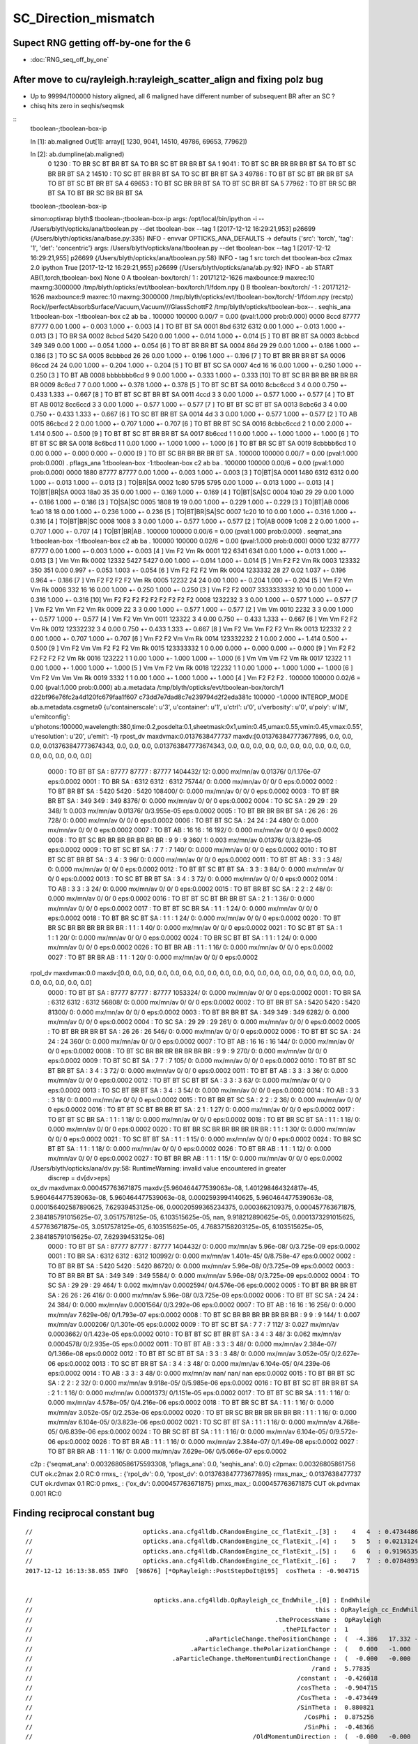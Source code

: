 SC_Direction_mismatch
=======================

Supect RNG getting off-by-one for the 6 
---------------------------------------------

* :doc:`RNG_seq_off_by_one`





After move to cu/rayleigh.h:rayleigh_scatter_align and fixing polz bug
------------------------------------------------------------------------

* Up to 99994/100000 history aligned, all 6 maligned have different number of subsequent BR after an SC ? 
* chisq hits zero in seqhis/seqmsk 

::
    tboolean-;tboolean-box-ip

    In [1]: ab.maligned
    Out[1]: array([ 1230,  9041, 14510, 49786, 69653, 77962])

    In [2]: ab.dumpline(ab.maligned)
          0   1230 :                               TO BR SC BT BR BT SA                            TO BR SC BT BR BR BT SA 
          1   9041 :                         TO BT SC BR BR BR BR BT SA                               TO BT SC BR BR BT SA 
          2  14510 :                               TO SC BT BR BR BT SA                                  TO SC BT BR BT SA 
          3  49786 :                         TO BT BT SC BT BR BR BT SA                            TO BT BT SC BT BR BT SA 
          4  69653 :                               TO BT SC BR BR BT SA                                  TO BT SC BR BT SA 
          5  77962 :                               TO BT BR SC BR BT SA                            TO BT BR SC BR BR BT SA 


    tboolean-;tboolean-box-ip

    simon:optixrap blyth$ tboolean-;tboolean-box-ip
    args: /opt/local/bin/ipython -i -- /Users/blyth/opticks/ana/tboolean.py --det tboolean-box --tag 1
    [2017-12-12 16:29:21,953] p26699 {/Users/blyth/opticks/ana/base.py:335} INFO - envvar OPTICKS_ANA_DEFAULTS -> defaults {'src': 'torch', 'tag': '1', 'det': 'concentric'} 
    args: /Users/blyth/opticks/ana/tboolean.py --det tboolean-box --tag 1
    [2017-12-12 16:29:21,955] p26699 {/Users/blyth/opticks/ana/tboolean.py:58} INFO - tag 1 src torch det tboolean-box c2max 2.0 ipython True 
    [2017-12-12 16:29:21,955] p26699 {/Users/blyth/opticks/ana/ab.py:92} INFO - ab START
    AB(1,torch,tboolean-box)  None 0 
    A tboolean-box/torch/  1 :  20171212-1626 maxbounce:9 maxrec:10 maxrng:3000000 /tmp/blyth/opticks/evt/tboolean-box/torch/1/fdom.npy () 
    B tboolean-box/torch/ -1 :  20171212-1626 maxbounce:9 maxrec:10 maxrng:3000000 /tmp/blyth/opticks/evt/tboolean-box/torch/-1/fdom.npy (recstp) 
    Rock//perfectAbsorbSurface/Vacuum,Vacuum///GlassSchottF2
    /tmp/blyth/opticks/tboolean-box--
    .                seqhis_ana  1:tboolean-box   -1:tboolean-box        c2        ab        ba 
    .                             100000    100000         0.00/7 =  0.00  (pval:1.000 prob:0.000)  
    0000             8ccd     87777     87777             0.00        1.000 +- 0.003        1.000 +- 0.003  [4 ] TO BT BT SA
    0001              8bd      6312      6312             0.00        1.000 +- 0.013        1.000 +- 0.013  [3 ] TO BR SA
    0002            8cbcd      5420      5420             0.00        1.000 +- 0.014        1.000 +- 0.014  [5 ] TO BT BR BT SA
    0003           8cbbcd       349       349             0.00        1.000 +- 0.054        1.000 +- 0.054  [6 ] TO BT BR BR BT SA
    0004              86d        29        29             0.00        1.000 +- 0.186        1.000 +- 0.186  [3 ] TO SC SA
    0005          8cbbbcd        26        26             0.00        1.000 +- 0.196        1.000 +- 0.196  [7 ] TO BT BR BR BR BT SA
    0006            86ccd        24        24             0.00        1.000 +- 0.204        1.000 +- 0.204  [5 ] TO BT BT SC SA
    0007              4cd        16        16             0.00        1.000 +- 0.250        1.000 +- 0.250  [3 ] TO BT AB
    0008       bbbbbbb6cd         9         9             0.00        1.000 +- 0.333        1.000 +- 0.333  [10] TO BT SC BR BR BR BR BR BR BR
    0009            8c6cd         7         7             0.00        1.000 +- 0.378        1.000 +- 0.378  [5 ] TO BT SC BT SA
    0010         8cbc6ccd         3         4             0.00        0.750 +- 0.433        1.333 +- 0.667  [8 ] TO BT BT SC BT BR BT SA
    0011             4ccd         3         3             0.00        1.000 +- 0.577        1.000 +- 0.577  [4 ] TO BT BT AB
    0012          8cc6ccd         3         3             0.00        1.000 +- 0.577        1.000 +- 0.577  [7 ] TO BT BT SC BT BT SA
    0013           8cbc6d         3         4             0.00        0.750 +- 0.433        1.333 +- 0.667  [6 ] TO SC BT BR BT SA
    0014               4d         3         3             0.00        1.000 +- 0.577        1.000 +- 0.577  [2 ] TO AB
    0015           86cbcd         2         2             0.00        1.000 +- 0.707        1.000 +- 0.707  [6 ] TO BT BR BT SC SA
    0016        8cbbc6ccd         2         1             0.00        2.000 +- 1.414        0.500 +- 0.500  [9 ] TO BT BT SC BT BR BR BT SA
    0017           8b6ccd         1         1             0.00        1.000 +- 1.000        1.000 +- 1.000  [6 ] TO BT BT SC BR SA
    0018           8c6bcd         1         1             0.00        1.000 +- 1.000        1.000 +- 1.000  [6 ] TO BT BR SC BT SA
    0019        8cbbbb6cd         1         0             0.00        0.000 +- 0.000        0.000 +- 0.000  [9 ] TO BT SC BR BR BR BR BT SA
    .                             100000    100000         0.00/7 =  0.00  (pval:1.000 prob:0.000)  
    .                pflags_ana  1:tboolean-box   -1:tboolean-box        c2        ab        ba 
    .                             100000    100000         0.00/6 =  0.00  (pval:1.000 prob:0.000)  
    0000             1880     87777     87777             0.00        1.000 +- 0.003        1.000 +- 0.003  [3 ] TO|BT|SA
    0001             1480      6312      6312             0.00        1.000 +- 0.013        1.000 +- 0.013  [3 ] TO|BR|SA
    0002             1c80      5795      5795             0.00        1.000 +- 0.013        1.000 +- 0.013  [4 ] TO|BT|BR|SA
    0003             18a0        35        35             0.00        1.000 +- 0.169        1.000 +- 0.169  [4 ] TO|BT|SA|SC
    0004             10a0        29        29             0.00        1.000 +- 0.186        1.000 +- 0.186  [3 ] TO|SA|SC
    0005             1808        19        19             0.00        1.000 +- 0.229        1.000 +- 0.229  [3 ] TO|BT|AB
    0006             1ca0        18        18             0.00        1.000 +- 0.236        1.000 +- 0.236  [5 ] TO|BT|BR|SA|SC
    0007             1c20        10        10             0.00        1.000 +- 0.316        1.000 +- 0.316  [4 ] TO|BT|BR|SC
    0008             1008         3         3             0.00        1.000 +- 0.577        1.000 +- 0.577  [2 ] TO|AB
    0009             1c08         2         2             0.00        1.000 +- 0.707        1.000 +- 0.707  [4 ] TO|BT|BR|AB
    .                             100000    100000         0.00/6 =  0.00  (pval:1.000 prob:0.000)  
    .                seqmat_ana  1:tboolean-box   -1:tboolean-box        c2        ab        ba 
    .                             100000    100000         0.02/6 =  0.00  (pval:1.000 prob:0.000)  
    0000             1232     87777     87777             0.00        1.000 +- 0.003        1.000 +- 0.003  [4 ] Vm F2 Vm Rk
    0001              122      6341      6341             0.00        1.000 +- 0.013        1.000 +- 0.013  [3 ] Vm Vm Rk
    0002            12332      5427      5427             0.00        1.000 +- 0.014        1.000 +- 0.014  [5 ] Vm F2 F2 Vm Rk
    0003           123332       350       351             0.00        0.997 +- 0.053        1.003 +- 0.054  [6 ] Vm F2 F2 F2 Vm Rk
    0004          1233332        28        27             0.02        1.037 +- 0.196        0.964 +- 0.186  [7 ] Vm F2 F2 F2 F2 Vm Rk
    0005            12232        24        24             0.00        1.000 +- 0.204        1.000 +- 0.204  [5 ] Vm F2 Vm Vm Rk
    0006              332        16        16             0.00        1.000 +- 0.250        1.000 +- 0.250  [3 ] Vm F2 F2
    0007       3333333332        10        10             0.00        1.000 +- 0.316        1.000 +- 0.316  [10] Vm F2 F2 F2 F2 F2 F2 F2 F2 F2
    0008          1232232         3         3             0.00        1.000 +- 0.577        1.000 +- 0.577  [7 ] Vm F2 Vm Vm F2 Vm Rk
    0009               22         3         3             0.00        1.000 +- 0.577        1.000 +- 0.577  [2 ] Vm Vm
    0010             2232         3         3             0.00        1.000 +- 0.577        1.000 +- 0.577  [4 ] Vm F2 Vm Vm
    0011           123322         3         4             0.00        0.750 +- 0.433        1.333 +- 0.667  [6 ] Vm Vm F2 F2 Vm Rk
    0012         12332232         3         4             0.00        0.750 +- 0.433        1.333 +- 0.667  [8 ] Vm F2 Vm Vm F2 F2 Vm Rk
    0013           122332         2         2             0.00        1.000 +- 0.707        1.000 +- 0.707  [6 ] Vm F2 F2 Vm Vm Rk
    0014        123332232         2         1             0.00        2.000 +- 1.414        0.500 +- 0.500  [9 ] Vm F2 Vm Vm F2 F2 F2 Vm Rk
    0015        123333332         1         0             0.00        0.000 +- 0.000        0.000 +- 0.000  [9 ] Vm F2 F2 F2 F2 F2 F2 Vm Rk
    0016           123222         1         1             0.00        1.000 +- 1.000        1.000 +- 1.000  [6 ] Vm Vm Vm F2 Vm Rk
    0017            12322         1         1             0.00        1.000 +- 1.000        1.000 +- 1.000  [5 ] Vm Vm F2 Vm Rk
    0018           122232         1         1             0.00        1.000 +- 1.000        1.000 +- 1.000  [6 ] Vm F2 Vm Vm Vm Rk
    0019             3332         1         1             0.00        1.000 +- 1.000        1.000 +- 1.000  [4 ] Vm F2 F2 F2
    .                             100000    100000         0.02/6 =  0.00  (pval:1.000 prob:0.000)  
    ab.a.metadata                  /tmp/blyth/opticks/evt/tboolean-box/torch/1 d22bf96e76fc2a4d120fc679faa1f607 c73dd7e7dad8c7e239794d2f2eda381c  100000    -1.0000 INTEROP_MODE 
    ab.a.metadata.csgmeta0 {u'containerscale': u'3', u'container': u'1', u'ctrl': u'0', u'verbosity': u'0', u'poly': u'IM', u'emitconfig': u'photons:100000,wavelength:380,time:0.2,posdelta:0.1,sheetmask:0x1,umin:0.45,umax:0.55,vmin:0.45,vmax:0.55', u'resolution': u'20', u'emit': -1}
    rpost_dv maxdvmax:0.0137638477737 maxdv:[0.013763847773677895, 0.0, 0.0, 0.0, 0.013763847773674343, 0.0, 0.0, 0.0, 0.013763847773674343, 0.0, 0.0, 0.0, 0.0, 0.0, 0.0, 0.0, 0.0, 0.0, 0.0, 0.0, 0.0, 0.0, 0.0, 0.0] 
     0000            :                    TO BT BT SA :   87777    87777  :     87777 1404432/     12: 0.000  mx/mn/av 0.01376/     0/1.176e-07  eps:0.0002    
     0001            :                       TO BR SA :    6312     6312  :      6312   75744/      0: 0.000  mx/mn/av      0/     0/     0  eps:0.0002    
     0002            :                 TO BT BR BT SA :    5420     5420  :      5420  108400/      0: 0.000  mx/mn/av      0/     0/     0  eps:0.0002    
     0003            :              TO BT BR BR BT SA :     349      349  :       349    8376/      0: 0.000  mx/mn/av      0/     0/     0  eps:0.0002    
     0004            :                       TO SC SA :      29       29  :        29     348/      1: 0.003  mx/mn/av 0.01376/     0/3.955e-05  eps:0.0002    
     0005            :           TO BT BR BR BR BT SA :      26       26  :        26     728/      0: 0.000  mx/mn/av      0/     0/     0  eps:0.0002    
     0006            :                 TO BT BT SC SA :      24       24  :        24     480/      0: 0.000  mx/mn/av      0/     0/     0  eps:0.0002    
     0007            :                       TO BT AB :      16       16  :        16     192/      0: 0.000  mx/mn/av      0/     0/     0  eps:0.0002    
     0008            :  TO BT SC BR BR BR BR BR BR BR :       9        9  :         9     360/      1: 0.003  mx/mn/av 0.01376/     0/3.823e-05  eps:0.0002    
     0009            :                 TO BT SC BT SA :       7        7  :         7     140/      0: 0.000  mx/mn/av      0/     0/     0  eps:0.0002    
     0010            :        TO BT BT SC BT BR BT SA :       3        4  :         3      96/      0: 0.000  mx/mn/av      0/     0/     0  eps:0.0002    
     0011            :                    TO BT BT AB :       3        3  :         3      48/      0: 0.000  mx/mn/av      0/     0/     0  eps:0.0002    
     0012            :           TO BT BT SC BT BT SA :       3        3  :         3      84/      0: 0.000  mx/mn/av      0/     0/     0  eps:0.0002    
     0013            :              TO SC BT BR BT SA :       3        4  :         3      72/      0: 0.000  mx/mn/av      0/     0/     0  eps:0.0002    
     0014            :                          TO AB :       3        3  :         3      24/      0: 0.000  mx/mn/av      0/     0/     0  eps:0.0002    
     0015            :              TO BT BR BT SC SA :       2        2  :         2      48/      0: 0.000  mx/mn/av      0/     0/     0  eps:0.0002    
     0016            :     TO BT BT SC BT BR BR BT SA :       2        1  :         1      36/      0: 0.000  mx/mn/av      0/     0/     0  eps:0.0002    
     0017            :              TO BT BT SC BR SA :       1        1  :         1      24/      0: 0.000  mx/mn/av      0/     0/     0  eps:0.0002    
     0018            :              TO BT BR SC BT SA :       1        1  :         1      24/      0: 0.000  mx/mn/av      0/     0/     0  eps:0.0002    
     0020            :  TO BT BR SC BR BR BR BR BR BR :       1        1  :         1      40/      0: 0.000  mx/mn/av      0/     0/     0  eps:0.0002    
     0021            :                 TO SC BT BT SA :       1        1  :         1      20/      0: 0.000  mx/mn/av      0/     0/     0  eps:0.0002    
     0024            :              TO BR SC BT BT SA :       1        1  :         1      24/      0: 0.000  mx/mn/av      0/     0/     0  eps:0.0002    
     0026            :                    TO BT BR AB :       1        1  :         1      16/      0: 0.000  mx/mn/av      0/     0/     0  eps:0.0002    
     0027            :                 TO BT BR BR AB :       1        1  :         1      20/      0: 0.000  mx/mn/av      0/     0/     0  eps:0.0002    
    rpol_dv maxdvmax:0.0 maxdv:[0.0, 0.0, 0.0, 0.0, 0.0, 0.0, 0.0, 0.0, 0.0, 0.0, 0.0, 0.0, 0.0, 0.0, 0.0, 0.0, 0.0, 0.0, 0.0, 0.0, 0.0, 0.0, 0.0, 0.0] 
     0000            :                    TO BT BT SA :   87777    87777  :     87777 1053324/      0: 0.000  mx/mn/av      0/     0/     0  eps:0.0002    
     0001            :                       TO BR SA :    6312     6312  :      6312   56808/      0: 0.000  mx/mn/av      0/     0/     0  eps:0.0002    
     0002            :                 TO BT BR BT SA :    5420     5420  :      5420   81300/      0: 0.000  mx/mn/av      0/     0/     0  eps:0.0002    
     0003            :              TO BT BR BR BT SA :     349      349  :       349    6282/      0: 0.000  mx/mn/av      0/     0/     0  eps:0.0002    
     0004            :                       TO SC SA :      29       29  :        29     261/      0: 0.000  mx/mn/av      0/     0/     0  eps:0.0002    
     0005            :           TO BT BR BR BR BT SA :      26       26  :        26     546/      0: 0.000  mx/mn/av      0/     0/     0  eps:0.0002    
     0006            :                 TO BT BT SC SA :      24       24  :        24     360/      0: 0.000  mx/mn/av      0/     0/     0  eps:0.0002    
     0007            :                       TO BT AB :      16       16  :        16     144/      0: 0.000  mx/mn/av      0/     0/     0  eps:0.0002    
     0008            :  TO BT SC BR BR BR BR BR BR BR :       9        9  :         9     270/      0: 0.000  mx/mn/av      0/     0/     0  eps:0.0002    
     0009            :                 TO BT SC BT SA :       7        7  :         7     105/      0: 0.000  mx/mn/av      0/     0/     0  eps:0.0002    
     0010            :        TO BT BT SC BT BR BT SA :       3        4  :         3      72/      0: 0.000  mx/mn/av      0/     0/     0  eps:0.0002    
     0011            :                    TO BT BT AB :       3        3  :         3      36/      0: 0.000  mx/mn/av      0/     0/     0  eps:0.0002    
     0012            :           TO BT BT SC BT BT SA :       3        3  :         3      63/      0: 0.000  mx/mn/av      0/     0/     0  eps:0.0002    
     0013            :              TO SC BT BR BT SA :       3        4  :         3      54/      0: 0.000  mx/mn/av      0/     0/     0  eps:0.0002    
     0014            :                          TO AB :       3        3  :         3      18/      0: 0.000  mx/mn/av      0/     0/     0  eps:0.0002    
     0015            :              TO BT BR BT SC SA :       2        2  :         2      36/      0: 0.000  mx/mn/av      0/     0/     0  eps:0.0002    
     0016            :     TO BT BT SC BT BR BR BT SA :       2        1  :         1      27/      0: 0.000  mx/mn/av      0/     0/     0  eps:0.0002    
     0017            :              TO BT BT SC BR SA :       1        1  :         1      18/      0: 0.000  mx/mn/av      0/     0/     0  eps:0.0002    
     0018            :              TO BT BR SC BT SA :       1        1  :         1      18/      0: 0.000  mx/mn/av      0/     0/     0  eps:0.0002    
     0020            :  TO BT BR SC BR BR BR BR BR BR :       1        1  :         1      30/      0: 0.000  mx/mn/av      0/     0/     0  eps:0.0002    
     0021            :                 TO SC BT BT SA :       1        1  :         1      15/      0: 0.000  mx/mn/av      0/     0/     0  eps:0.0002    
     0024            :              TO BR SC BT BT SA :       1        1  :         1      18/      0: 0.000  mx/mn/av      0/     0/     0  eps:0.0002    
     0026            :                    TO BT BR AB :       1        1  :         1      12/      0: 0.000  mx/mn/av      0/     0/     0  eps:0.0002    
     0027            :                 TO BT BR BR AB :       1        1  :         1      15/      0: 0.000  mx/mn/av      0/     0/     0  eps:0.0002    
    /Users/blyth/opticks/ana/dv.py:58: RuntimeWarning: invalid value encountered in greater
      discrep = dv[dv>eps]
    ox_dv maxdvmax:0.000457763671875 maxdv:[5.960464477539063e-08, 1.401298464324817e-45, 5.960464477539063e-08, 5.960464477539063e-08, 0.0002593994140625, 5.960464477539063e-08, 0.000156402587890625, 7.62939453125e-06, 0.00020599365234375, 0.0003662109375, 0.000457763671875, 2.384185791015625e-07, 3.0517578125e-05, 6.103515625e-05, nan, 9.918212890625e-05, 0.0001373291015625, 4.57763671875e-05, 3.0517578125e-05, 6.103515625e-05, 4.76837158203125e-05, 6.103515625e-05, 2.384185791015625e-07, 7.62939453125e-06] 
     0000            :                    TO BT BT SA :   87777    87777  :     87777 1404432/      0: 0.000  mx/mn/av 5.96e-08/     0/3.725e-09  eps:0.0002    
     0001            :                       TO BR SA :    6312     6312  :      6312  100992/      0: 0.000  mx/mn/av 1.401e-45/     0/8.758e-47  eps:0.0002    
     0002            :                 TO BT BR BT SA :    5420     5420  :      5420   86720/      0: 0.000  mx/mn/av 5.96e-08/     0/3.725e-09  eps:0.0002    
     0003            :              TO BT BR BR BT SA :     349      349  :       349    5584/      0: 0.000  mx/mn/av 5.96e-08/     0/3.725e-09  eps:0.0002    
     0004            :                       TO SC SA :      29       29  :        29     464/      1: 0.002  mx/mn/av 0.0002594/     0/4.576e-06  eps:0.0002    
     0005            :           TO BT BR BR BR BT SA :      26       26  :        26     416/      0: 0.000  mx/mn/av 5.96e-08/     0/3.725e-09  eps:0.0002    
     0006            :                 TO BT BT SC SA :      24       24  :        24     384/      0: 0.000  mx/mn/av 0.0001564/     0/3.292e-06  eps:0.0002    
     0007            :                       TO BT AB :      16       16  :        16     256/      0: 0.000  mx/mn/av 7.629e-06/     0/1.793e-07  eps:0.0002    
     0008            :  TO BT SC BR BR BR BR BR BR BR :       9        9  :         9     144/      1: 0.007  mx/mn/av 0.000206/     0/1.301e-05  eps:0.0002    
     0009            :                 TO BT SC BT SA :       7        7  :         7     112/      3: 0.027  mx/mn/av 0.0003662/     0/1.423e-05  eps:0.0002    
     0010            :        TO BT BT SC BT BR BT SA :       3        4  :         3      48/      3: 0.062  mx/mn/av 0.0004578/     0/2.935e-05  eps:0.0002    
     0011            :                    TO BT BT AB :       3        3  :         3      48/      0: 0.000  mx/mn/av 2.384e-07/     0/1.366e-08  eps:0.0002    
     0012            :           TO BT BT SC BT BT SA :       3        3  :         3      48/      0: 0.000  mx/mn/av 3.052e-05/     0/2.627e-06  eps:0.0002    
     0013            :              TO SC BT BR BT SA :       3        4  :         3      48/      0: 0.000  mx/mn/av 6.104e-05/     0/4.239e-06  eps:0.0002    
     0014            :                          TO AB :       3        3  :         3      48/      0: 0.000  mx/mn/av    nan/   nan/   nan  eps:0.0002    
     0015            :              TO BT BR BT SC SA :       2        2  :         2      32/      0: 0.000  mx/mn/av 9.918e-05/     0/5.985e-06  eps:0.0002    
     0016            :     TO BT BT SC BT BR BR BT SA :       2        1  :         1      16/      0: 0.000  mx/mn/av 0.0001373/     0/1.151e-05  eps:0.0002    
     0017            :              TO BT BT SC BR SA :       1        1  :         1      16/      0: 0.000  mx/mn/av 4.578e-05/     0/4.216e-06  eps:0.0002    
     0018            :              TO BT BR SC BT SA :       1        1  :         1      16/      0: 0.000  mx/mn/av 3.052e-05/     0/2.253e-06  eps:0.0002    
     0020            :  TO BT BR SC BR BR BR BR BR BR :       1        1  :         1      16/      0: 0.000  mx/mn/av 6.104e-05/     0/3.823e-06  eps:0.0002    
     0021            :                 TO SC BT BT SA :       1        1  :         1      16/      0: 0.000  mx/mn/av 4.768e-05/     0/6.839e-06  eps:0.0002    
     0024            :              TO BR SC BT BT SA :       1        1  :         1      16/      0: 0.000  mx/mn/av 6.104e-05/     0/9.572e-06  eps:0.0002    
     0026            :                    TO BT BR AB :       1        1  :         1      16/      0: 0.000  mx/mn/av 2.384e-07/     0/1.49e-08  eps:0.0002    
     0027            :                 TO BT BR BR AB :       1        1  :         1      16/      0: 0.000  mx/mn/av 7.629e-06/     0/5.066e-07  eps:0.0002    
    c2p : {'seqmat_ana': 0.0032680586175593308, 'pflags_ana': 0.0, 'seqhis_ana': 0.0} c2pmax: 0.00326805861756  CUT ok.c2max 2.0  RC:0 
    rmxs_ : {'rpol_dv': 0.0, 'rpost_dv': 0.013763847773677895} rmxs_max_: 0.0137638477737  CUT ok.rdvmax 0.1  RC:0 
    pmxs_ : {'ox_dv': 0.000457763671875} pmxs_max_: 0.000457763671875  CUT ok.pdvmax 0.001  RC:0 









Finding reciprocal constant bug
---------------------------------


::

    //                              opticks.ana.cfg4lldb.CRandomEngine_cc_flatExit_.[3] :    4   4  : 0.47344869375228882  
    //                              opticks.ana.cfg4lldb.CRandomEngine_cc_flatExit_.[4] :    5   5  : 0.021312465891242027  
    //                              opticks.ana.cfg4lldb.CRandomEngine_cc_flatExit_.[5] :    6   6  : 0.91965359449386597  
    //                              opticks.ana.cfg4lldb.CRandomEngine_cc_flatExit_.[6] :    7   7  : 0.078489311039447784  
    2017-12-12 16:13:38.055 INFO  [98676] [*OpRayleigh::PostStepDoIt@195]  cosTheta : -0.904715


    //                                 opticks.ana.cfg4lldb.OpRayleigh_cc_EndWhile_.[0] : EndWhile 
    //                                                                             this : OpRayleigh_cc_EndWhile 
    //                                                                  .theProcessName :  OpRayleigh  
    //                                                                    .thePILfactor :  1  
    //                                               .aParticleChange.thePositionChange :  (  -4.386   17.332 -273.276)  
    //                                           .aParticleChange.thePolarizationChange :  (   0.000   -1.000    0.000)  
    //                                      .aParticleChange.theMomentumDirectionChange :  (  -0.000   -0.000    1.000)  
    //                                                                            /rand :  5.77835  
    //                                                                        /constant :  -0.426018  
    //                                                                        /cosTheta :  -0.904715  
    //                                                                        /CosTheta :  -0.473449  
    //                                                                        /SinTheta :  0.880821  
    //                                                                          /CosPhi :  0.875256  
    //                                                                          /SinPhi :  -0.48366  
    //                                                            /OldMomentumDirection :  (  -0.000   -0.000    1.000)  
    //                                                            /NewMomentumDirection :  (   0.771   -0.426   -0.473)  
    //                                                                 /OldPolarization :  (   0.000   -1.000    0.000)  
    //                                                                 /NewPolarization :  (   0.363    0.905   -0.223)  
    //                              opticks.ana.cfg4lldb.CRandomEngine_cc_flatExit_.[7] :    8   8  : 0.74589663743972778  


    2017-12-12 16:13:39.013 ERROR [98676] [OPropagator::launch@183] LAUNCH NOW
    generate photon_id 0 
    WITH_ALIGN_DEV_DEBUG photon_id:0 bounce:0 
    propagate_to_boundary  u_boundary_burn:   0.6131115556 speed:      299.79245 
    propagate_to_boundary  u_scattering:   0.9998233914   scattering_length(s.material1.z):        1000000 scattering_distance:    176.6241608 
    propagate_to_boundary  u_absorption:   0.4490413368   absorption_length(s.material1.y):       10000000 absorption_distance:      8006403.5 
    rayleigh_scatter_align p.direction (-0 -0 1) 
    rayleigh_scatter_align p.polarization (0 -1 0) 
    rayleigh_scatter_align.do u0:0.473449 u1:0.0213125 u2:0.919654 u3:0.0784893 u4:0.745897 
    rayleigh_scatter_align.do constant        (-2.34732) 

    rayleigh_scatter_align.do newDirection    (0.770944 -0.426018 -0.473449)       <<<< matched

    rayleigh_scatter_align.do newPolarization (0.852141 -9.606e-09 -0.523313)       <<<< nope
 
    rayleigh_scatter_align.do doCosTheta 9.606e-09 doCosTheta2 9.22752e-17   looping 1   
    rayleigh_scatter_align.do u0:0.365573 u1:0.341214 u2:0.151641 u3:0.370584 u4:0.0321803 
    rayleigh_scatter_align.do constant        (1.31818) 
    rayleigh_scatter_align.do newDirection    (0.539306 0.75862 -0.365573) 
    rayleigh_scatter_align.do newPolarization (-0.82775 -2.3496e-08 0.561097) 
    rayleigh_scatter_align.do doCosTheta 2.3496e-08 doCosTheta2 5.52063e-16   looping 1   
    rayleigh_scatter_align.do u0:0.467722 u1:0.0983188 u2:0.420935 u3:0.211523 u4:0.689299 
    rayleigh_scatter_align.do constant        (2.37387) 
    rayleigh_scatter_align.do newDirection    (-0.777034 0.421253 -0.467722) 
    rayleigh_scatter_align.do newPolarization (0.856762 3.66324e-09 0.515712) 
    rayleigh_scatter_align.do doCosTheta -3.66324e-09 doCosTheta2 1.34193e-17   looping 1   
    rayleigh_scatter_align.do u0:0.358324 u1:0.447504 u2:0.921221 u3:0.984192 u4:0.385099 



Masked debug run on 1st aligned "TO SC SA"
--------------------------------------------

::

    tboolean-;tboolean-box-ip


    In [10]: ab.aselhis = "TO SC SA"

    In [17]: ab.a.dindex("TO SC SA")
    Out[17]: '--dindex=420,595,1198,2658,5113,6058,10409,13143,13162,14510'

    In [18]: ab.b.dindex("TO SC SA")
    Out[18]: '--dindex=420,1198,2658,5113,6058,10409,13143,13162,17035,26237'


::

   tboolean-;tboolean-box --okg4 --align --mask 420 -DD --pindex 0 


::

    2017-12-12 14:15:42.449 ERROR [63610] [CRandomEngine::pretrack@258] CRandomEngine::pretrack record_id:  ctx.record_id 0 index 420 mask.size 1
    //                              opticks.ana.cfg4lldb.CRandomEngine_cc_flatExit_.[0] :    1   1  : 0.61311155557632446  
    //                              opticks.ana.cfg4lldb.CRandomEngine_cc_flatExit_.[1] :    2   2  : 0.99982339143753052  
    //                              opticks.ana.cfg4lldb.CRandomEngine_cc_flatExit_.[2] :    3   3  : 0.44904133677482605  
    G4SteppingManager2_cc_181_ : Dumping lengths collected by _181 after PostStep process loop  
    //                                                  .fCurrentProcess.theProcessName :  OpBoundary  
    //                                                                   .physIntLength :  1.79769e+308  
    //                                                  .fCurrentProcess.theProcessName :  OpRayleigh  
    //                                                                   .physIntLength :  176.624  
    //                                                  .fCurrentProcess.theProcessName :  OpAbsorption  
    //                                                                   .physIntLength :  8.0064e+06  
    //                                                  .fCurrentProcess.theProcessName :  Transportation  
    //                                                                   .physIntLength :  1.79769e+308  

    //                                opticks.ana.cfg4lldb.G4Transportation_cc_517_.[0] : AlongStepGetPhysicalInteractionLength Exit  
    //                                                                             this : G4Transportation_cc_517 
    //                                                                   /startPosition :  (  -4.386   17.332 -449.900)  
    //                                                                /startMomentumDir :  (  -0.000   -0.000    1.000)  
    //                                                                       /newSafety :  0.100006  
    //                                                            .fGeometryLimitedStep : False 
    //                                                              .fFirstStepInVolume : True 
    //                                                               .fLastStepInVolume : False 
    //                                                                .fMomentumChanged : False 
    //                                                          .fShortStepOptimisation : False 
    //                                                           .fTransportEndPosition :  (  -4.386   17.332 -273.276)  
    //                                                        .fTransportEndMomentumDir :  (  -0.000   -0.000    1.000)  
    //                                                               .fEndPointDistance :  176.624  
    //                                               .fParticleChange.thePositionChange :  (   0.000    0.000    0.000)  
    //                                      .fParticleChange.theMomentumDirectionChange :  (   0.000    0.000    0.000)  
    //                                               .fLinearNavigator.fNumberZeroSteps :  0  
    //                                               .fLinearNavigator.fLastStepWasZero : False 

    //                              opticks.ana.cfg4lldb.G4SteppingManager2_cc_270_.[0] : Near end of DefinePhysicalStepLength : Inside MAXofAlongStepLoops after AlongStepGPIL 
    //                                                                             this : G4SteppingManager2_cc_270 
    //                                                  .fCurrentProcess.theProcessName :  Transportation  
    //                                                                   .physIntLength :  176.624  
    //                                                                    .PhysicalStep :  176.624  
    //                                                                     .fStepStatus :  fPostStepDoItProc  
    //                              opticks.ana.cfg4lldb.CRandomEngine_cc_flatExit_.[3] :    4   4  : 0.47344869375228882  
    //                              opticks.ana.cfg4lldb.CRandomEngine_cc_flatExit_.[4] :    5   5  : 0.021312465891242027  
    //                              opticks.ana.cfg4lldb.CRandomEngine_cc_flatExit_.[5] :    6   6  : 0.91965359449386597  
    //                              opticks.ana.cfg4lldb.CRandomEngine_cc_flatExit_.[6] :    7   7  : 0.078489311039447784  
    //                              opticks.ana.cfg4lldb.CRandomEngine_cc_flatExit_.[7] :    8   8  : 0.74589663743972778  


::

    2017-12-12 15:02:02.745 ERROR [76405] [OPropagator::launch@183] LAUNCH NOW
    generate photon_id 0 
    WITH_ALIGN_DEV_DEBUG photon_id:0 bounce:0 
    propagate_to_boundary  u_boundary_burn:   0.6131115556 speed:      299.79245 
    propagate_to_boundary  u_scattering:   0.9998233914   scattering_length(s.material1.z):        1000000 scattering_distance:    176.6241608 
    propagate_to_boundary  u_absorption:   0.4490413368   absorption_length(s.material1.y):       10000000 absorption_distance:      8006403.5 
    rayleigh_scatter_align
    rayleigh_scatter_align.do u0:0.473449 u1:0.0213125 u2:0.919654 u3:0.0784893 u4:0.745897 
    WITH_ALIGN_DEV_DEBUG photon_id:0 bounce:1 
    propagate_to_boundary  u_boundary_burn:   0.3655731678 speed:      299.79245 
    propagate_to_boundary  u_scattering:    0.341214478   scattering_length(s.material1.z):        1000000 scattering_distance:        1075244 
    propagate_to_boundary  u_absorption:   0.1516411602   absorption_length(s.material1.y):       10000000 absorption_distance:       18862384 
    propagate_at_surface   u_surface:       0.3706 
    propagate_at_surface   u_surface_burn:       0.0322 
    2017-12-12 15:02:02.760 ERROR [76405] [OPropagator::launch@185] LAUNCH DONE





    simon:optixrap blyth$ thrust_curand_printf 420
    thrust_curand_printf
     i0 420 i1 421 q0 0 q1 16 logf N
     id: 420 thread_offset:0 seq0:0 seq1:16 
     0.613112  0.999823  0.449041  0.473449 
     0.021312  0.919654  0.078489  0.745897 
     0.365573  0.341214  0.151641  0.370584 
     0.032180  0.467722  0.098319  0.420935 
    simon:optixrap blyth$ 


    //                         opticks.ana.cfg4lldb.OpRayleigh_cc_ExitPostStepDoIt_.[0] : ExitPostStepDoIt 
    //                                                                             this : OpRayleigh_cc_ExitPostStepDoIt 
    //                                                                  .theProcessName :  OpRayleigh  
    //                                                                    .thePILfactor :  1  
    //                                               .aParticleChange.thePositionChange :  (  -4.386   17.332 -273.276)  
    //                                           .aParticleChange.thePolarizationChange :  (   0.363    0.905   -0.223)  
    //                                      .aParticleChange.theMomentumDirectionChange :  (   0.771   -0.426   -0.473)  


    In [3]: brp = ab.b.rpost()[0]

    In [5]: brp
    Out[5]: 
    A()sliced
    A([[  -4.3907,   17.3287, -449.8989,    0.2002],
           [  -4.3907,   17.3287, -273.2812,    0.7892],
           [ 283.3839, -141.685 , -449.9952,    2.0344]])

    In [6]: d = brp[2] - brp[1] ; d
    Out[6]: 
    A([ 287.7745, -159.0137, -176.714 ,    1.2452])


    In [10]: d/np.sqrt(np.dot(d,d))
    Out[10]: 
    A()sliced
    A([ 0.771 , -0.426 , -0.4734])





    In [1]: ab.a.rpost()
    Out[1]: 
    A()sliced
    A([[[  -4.3907,   17.3287, -449.8989,    0.2002],
            [  -4.3907,   17.3287, -273.2812,    0.7892],
            [ -56.9686,   26.1926, -449.9952,    1.4051]]])

    In [2]: ab.b.rpost()
    Out[2]: 
    A()sliced
    A([[[  -4.3907,   17.3287, -449.8989,    0.2002],
            [  -4.3907,   17.3287, -273.2812,    0.7892],
            [ 283.3839, -141.685 , -449.9952,    2.0344]]])



With cu/rayleigh.h:rayleigh_scatter_align matched rpost (for 1-do only)
~~~~~~~~~~~~~~~~~~~~~~~~~~~~~~~~~~~~~~~~~~~~~~~~~~~~~~~~~~~~~~~~~~~~~~~~~~


::

    In [1]: ab.a.rpost()
    Out[1]: 
    A()sliced
    A([[    [  -4.3907,   17.3287, -449.8989,    0.2002],
            [  -4.3907,   17.3287, -273.2812,    0.7892],
            [ 283.3839, -141.685 , -449.9952,    2.0344]]])

    In [2]: ab.b.rpost()
    Out[2]: 
    A()sliced
    A([[    [  -4.3907,   17.3287, -449.8989,    0.2002],
            [  -4.3907,   17.3287, -273.2812,    0.7892],
            [ 283.3839, -141.685 , -449.9952,    2.0344]]])

    In [3]: ab.a.rpost() - ab.b.rpost()
    Out[3]: 
    A()sliced
    A([[[ 0.,  0.,  0.,  0.],
            [ 0.,  0.,  0.,  0.],
            [ 0.,  0.,  0.,  0.]]])



rpol not matched::

    In [4]: ab.a.rpol()
    Out[4]: 
    A()sliced
    A([[[ 0.    , -1.    ,  0.    ],
            [-0.7717, -1.    ,  0.4724],
            [-0.7717, -1.    ,  0.4724]]], dtype=float32)

    In [5]: ab.b.rpol()
    Out[5]: 
    A()sliced
    A([[[ 0.    , -1.    ,  0.    ],
            [ 0.3622,  0.9055, -0.2205],
            [ 0.3622,  0.9055, -0.2205]]], dtype=float32)




AFTER LOG DOUBLE FIX SC POSITIONS MATCHING, BUT NOT THE SCATTER DIRECTION
---------------------------------------------------------------------------

See :doc:`AB_SC_Position_Time_mismatch`


::

    tboolean-;tboolean-box-ip


    In [10]: ab.aselhis = "TO SC SA"

    In [11]: ab.a.rpost()

    In [15]: ab.a.rpost() - ab.b.rpost()
    Out[15]: 
    A()sliced
    A([[[   0.    ,    0.    ,    0.    ,    0.    ],
            [   0.    ,    0.    ,    0.    ,    0.    ],
            [-340.3524,  167.8777,    0.    ,   -0.6293]],

           [[   0.    ,    0.    ,    0.    ,    0.    ],
            [   0.    ,    0.    ,    0.    ,    0.    ],
            [ 235.5132, -415.3379,    0.    ,   -0.0098]],

           [[   0.    ,    0.    ,    0.    ,    0.    ],
            [   0.    ,    0.    ,    0.    ,    0.    ],
            [  27.8305, -734.549 ,  332.1354,    0.4804]],

           [[   0.    ,    0.    ,    0.    ,    0.    ],
            [   0.    ,    0.    ,    0.    ,    0.    ],
            [ 770.1423,    4.0879, -247.8869,   -0.1379]],

           [[   0.    ,    0.    ,    0.    ,    0.    ],
            [   0.    ,    0.    ,    0.    ,    0.    ],
            [ 668.9505,  525.8065,   -1.2387,    0.2643]],


    In [17]: ab.a.dindex("TO SC SA")
    Out[17]: '--dindex=420,595,1198,2658,5113,6058,10409,13143,13162,14510'

    In [18]: ab.b.dindex("TO SC SA")
    Out[18]: '--dindex=420,1198,2658,5113,6058,10409,13143,13162,17035,26237'





Following AB decision there is a reemission throw for which there is no G4 equivalent.
But its the end of the line for that RNG sub-seq so this will have no effect 
so long as not in scintillator.

::

    085     if (absorption_distance <= scattering_distance)
     86     {
     87         if (absorption_distance <= s.distance_to_boundary)
     88         {
     89             p.time += absorption_distance/speed ;
     90             p.position += absorption_distance*p.direction;
     91 
     92             float uniform_sample_reemit = curand_uniform(&rng);
     93             if (uniform_sample_reemit < s.material1.w)                       // .w:reemission_prob
     94             {
     95                 // no materialIndex input to reemission_lookup as both scintillators share same CDF 
     96                 // non-scintillators have zero reemission_prob
     97                 p.wavelength = reemission_lookup(curand_uniform(&rng));
     98                 p.direction = uniform_sphere(&rng);
     99                 p.polarization = normalize(cross(uniform_sphere(&rng), p.direction));
    100                 p.flags.i.x = 0 ;   // no-boundary-yet for new direction
    101 
    102                 s.flag = BULK_REEMIT ;
    103                 return CONTINUE;
    104             }
    105             else
    106             {
    107                 s.flag = BULK_ABSORB ;
    108                 return BREAK;
    109             }
    110         }
    111         //  otherwise sail to boundary  
    112     }
    113     else
    114     {
    115         if (scattering_distance <= s.distance_to_boundary)
    116         {
    117             p.time += scattering_distance/speed ;
    118             p.position += scattering_distance*p.direction;
    119 
    120             rayleigh_scatter(p, rng);
    121 



